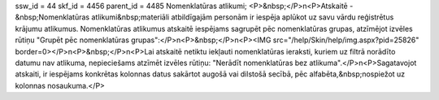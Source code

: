 ssw_id = 44skf_id = 4456parent_id = 4485Nomenklatūras atlikumi;<P>&nbsp;</P>\n<P>Atskaitē -&nbsp;Nomenklatūras atlikumi&nbsp;materiāli atbildīgajām personām ir iespēja aplūkot uz savu vārdu reģistrētus krājumu atlikumus. Nomenklatūras atlikumus atskaitē iespējams sagrupēt pēc nomenklatūras grupas, atzīmējot izvēles rūtiņu "Grupēt pēc nomenklatūras grupas":</P>\n<P>&nbsp;</P>\n<P><IMG src="/help/Skin/help/img.aspx?pid=25826" border=0></P>\n<P>&nbsp;</P>\n<P>Lai atskaitē netiktu iekļauti nomenklatūras ieraksti, kuriem uz filtrā norādīto datumu nav atlikuma, nepieciešams atzīmēt izvēles rūtiņu: "Nerādīt nomenklatūras bez atlikuma".</P>\n<P>Sagatavojot atskaiti, ir iespējams konkrētas kolonnas datus sakārtot augošā vai dilstošā secībā, pēc alfabēta,&nbsp;nospiežot uz kolonnas nosaukuma.</P>